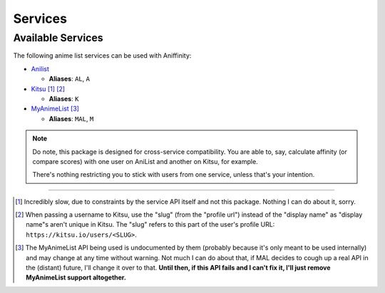 Services
========


..  _available-services:

Available Services
------------------

The following anime list services can be used with Aniffinity:

* `Anilist <https://anilist.co>`__

  * **Aliases**: ``AL``, ``A``

* `Kitsu <https://kitsu.io>`__ [1]_ [2]_

  * **Aliases**: ``K``

* `MyAnimeList <https://myanimelist.net>`__ [3]_

  * **Aliases**: ``MAL``, ``M``

..  note::
    Do note, this package is designed for cross-service compatibility.
    You are able to, say, calculate affinity (or compare scores) with
    one user on AniList and another on Kitsu, for example.

    There's nothing restricting you to stick with users from one
    service, unless that's your intention.


----


..  [1]
    Incredibly slow, due to constraints by the service API itself
    and not this package. Nothing I can do about it, sorry.

..  [2]
    When passing a username to Kitsu, use the "slug" (from the
    "profile url") instead of the "display name" as "display name"s
    aren't unique in Kitsu.
    The "slug" refers to this part of the user's profile URL:
    ``https://kitsu.io/users/<SLUG>``.

..  [3]
    The MyAnimeList API being used is undocumented by them (probably
    because it's only meant to be used internally) and may change at
    any time without warning. Not much I can do about that, if MAL
    decides to cough up a real API in the (distant) future, I'll
    change it over to that.
    **Until then, if this API fails and I can't fix it, I'll just
    remove MyAnimeList support altogether.**
